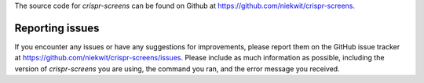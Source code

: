 The source code for `crispr-screens` can be found on Github at https://github.com/niekwit/crispr-screens.

Reporting issues
----------------

If you encounter any issues or have any suggestions for improvements, please report them on the GitHub issue tracker at https://github.com/niekwit/crispr-screens/issues. Please include as much information as possible, including the version of `crispr-screens` you are using, the command you ran, and the error message you received.